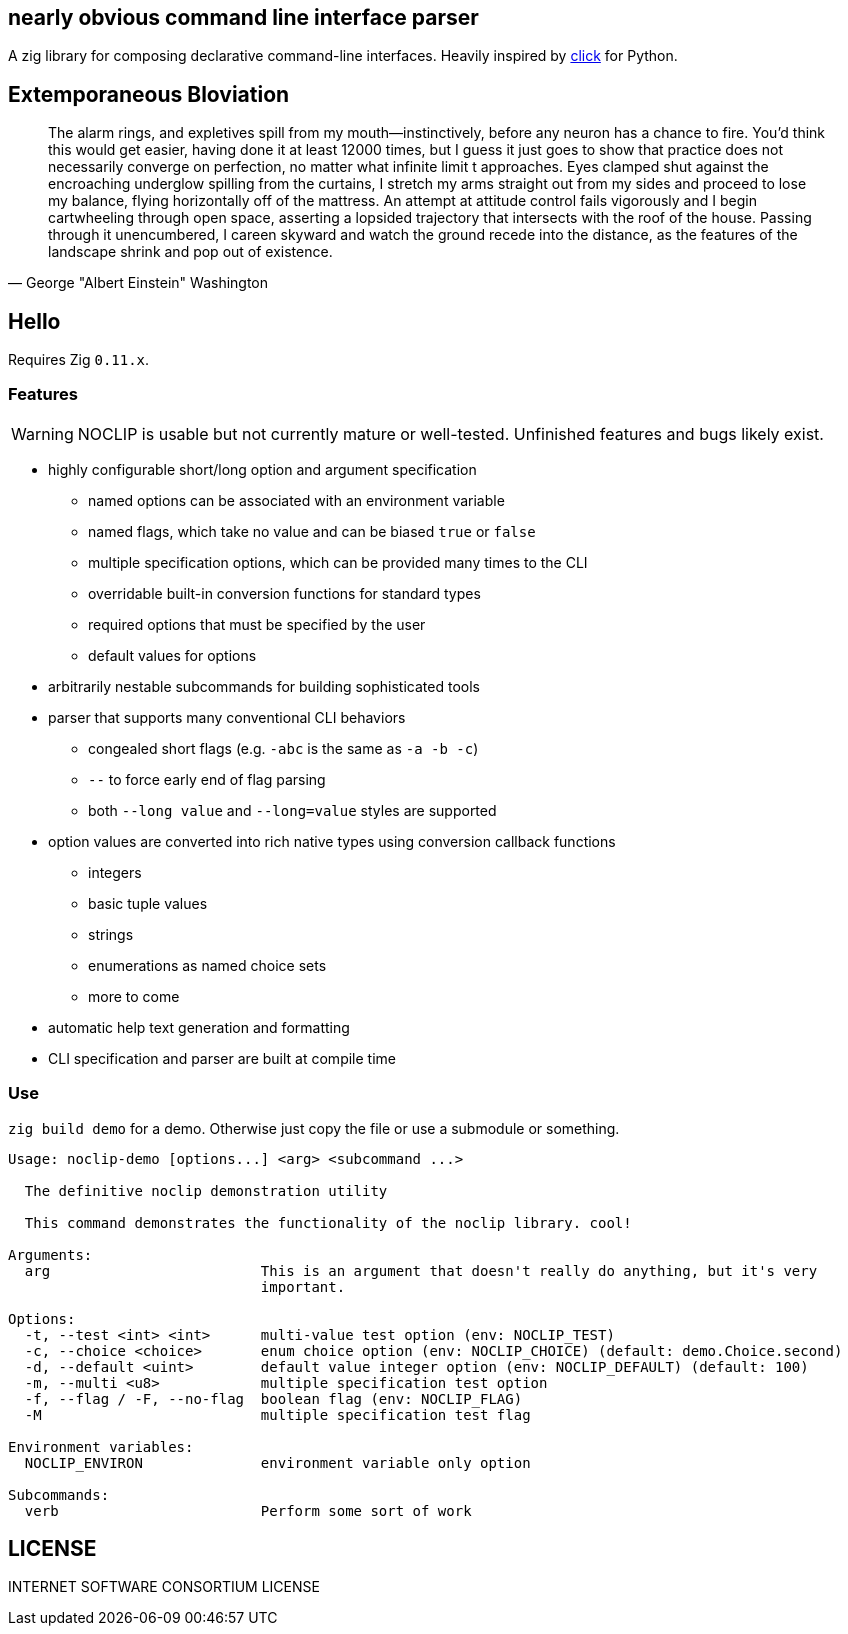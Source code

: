 == nearly obvious command line interface parser

A zig library for composing declarative command-line interfaces. Heavily
inspired by https://click.palletsprojects.com/[click] for Python.

== Extemporaneous Bloviation

[quote, George "Albert Einstein" Washington]
____
The alarm rings, and expletives spill from my mouth—instinctively, before any
neuron has a chance to fire. You'd think this would get easier, having done it
at least 12000 times, but I guess it just goes to show that practice does not
necessarily converge on perfection, no matter what infinite limit t approaches.
Eyes clamped shut against the encroaching underglow spilling from the curtains,
I stretch my arms straight out from my sides and proceed to lose my balance,
flying horizontally off of the mattress. An attempt at attitude control fails
vigorously and I begin cartwheeling through open space, asserting a lopsided
trajectory that intersects with the roof of the house. Passing through it
unencumbered, I careen skyward and watch the ground recede into the distance,
as the features of the landscape shrink and pop out of existence.
____

== Hello

Requires Zig `0.11.x`.

=== Features

WARNING: NOCLIP is usable but not currently mature or well-tested. Unfinished features
and bugs likely exist.

* highly configurable short/long option and argument specification
  ** named options can be associated with an environment variable
  ** named flags, which take no value and can be biased `true` or `false`
  ** multiple specification options, which can be provided many times to the CLI
  ** overridable built-in conversion functions for standard types
  ** required options that must be specified by the user
  ** default values for options
* arbitrarily nestable subcommands for building sophisticated tools
* parser that supports many conventional CLI behaviors
  ** congealed short flags (e.g. `-abc` is the same as `-a -b -c`)
  ** `--` to force early end of flag parsing
  ** both `--long value` and `--long=value` styles are supported
* option values are converted into rich native types using conversion callback functions
  ** integers
  ** basic tuple values
  ** strings
  ** enumerations as named choice sets
  ** more to come
* automatic help text generation and formatting
* CLI specification and parser are built at compile time

=== Use

`zig build demo` for a demo. Otherwise just copy the file or use a submodule or
something.

----
Usage: noclip-demo [options...] <arg> <subcommand ...>

  The definitive noclip demonstration utility

  This command demonstrates the functionality of the noclip library. cool!

Arguments:
  arg                         This is an argument that doesn't really do anything, but it's very
                              important.

Options:
  -t, --test <int> <int>      multi-value test option (env: NOCLIP_TEST)
  -c, --choice <choice>       enum choice option (env: NOCLIP_CHOICE) (default: demo.Choice.second)
  -d, --default <uint>        default value integer option (env: NOCLIP_DEFAULT) (default: 100)
  -m, --multi <u8>            multiple specification test option
  -f, --flag / -F, --no-flag  boolean flag (env: NOCLIP_FLAG)
  -M                          multiple specification test flag

Environment variables:
  NOCLIP_ENVIRON              environment variable only option

Subcommands:
  verb                        Perform some sort of work
----

== LICENSE

INTERNET SOFTWARE CONSORTIUM LICENSE

